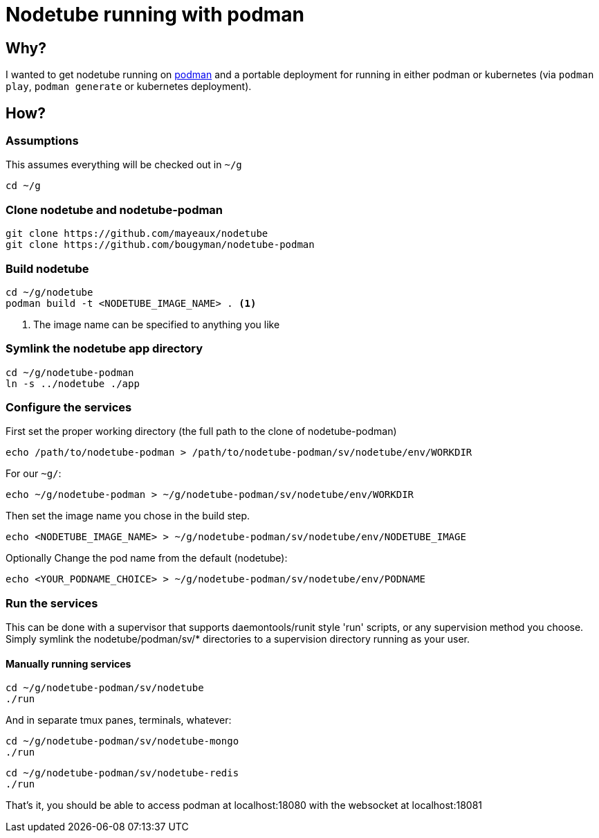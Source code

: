 # Nodetube running with podman
ifdef::env-github[]
:tip-caption: :bulb:
:note-caption: :information_source:
:important-caption: :heavy_exclamation_mark:
:caution-caption: :fire:
:warning-caption: :warning:
endif::[]

## Why?

I wanted to get nodetube running on https://github.com/mayeaux/nodetube[podman] and a portable deployment for running in either podman or kubernetes (via `podman play`, `podman generate` or kubernetes deployment).

## How?

### Assumptions

This assumes everything will be checked out in `~/g`

`cd ~/g`

### Clone nodetube and nodetube-podman

[source]
----
git clone https://github.com/mayeaux/nodetube
git clone https://github.com/bougyman/nodetube-podman
----

### Build nodetube

[source]
----
cd ~/g/nodetube
podman build -t <NODETUBE_IMAGE_NAME> . <1>
----
<1> The image name can be specified to anything you like

### Symlink the nodetube app directory

[source]
----
cd ~/g/nodetube-podman
ln -s ../nodetube ./app
----

### Configure the services

First set the proper working directory (the full path to the clone of nodetube-podman)

`echo /path/to/nodetube-podman > /path/to/nodetube-podman/sv/nodetube/env/WORKDIR`

For our `~g/`:

`echo ~/g/nodetube-podman > ~/g/nodetube-podman/sv/nodetube/env/WORKDIR`

Then set the image name you chose in the build step.

`echo <NODETUBE_IMAGE_NAME> > ~/g/nodetube-podman/sv/nodetube/env/NODETUBE_IMAGE`

Optionally Change the pod name from the default (nodetube):

`echo <YOUR_PODNAME_CHOICE> > ~/g/nodetube-podman/sv/nodetube/env/PODNAME`

### Run the services

This can be done with a supervisor that supports daemontools/runit style 'run' scripts, or any supervision method you choose.
Simply symlink the nodetube/podman/sv/* directories to a supervision directory running as your user.

#### Manually running services

[source]
----
cd ~/g/nodetube-podman/sv/nodetube
./run
----

And in separate tmux panes, terminals, whatever:

[source]
----
cd ~/g/nodetube-podman/sv/nodetube-mongo
./run
----

[source]
----
cd ~/g/nodetube-podman/sv/nodetube-redis
./run
----

That's it, you should be able to access podman at localhost:18080 with the websocket at localhost:18081
